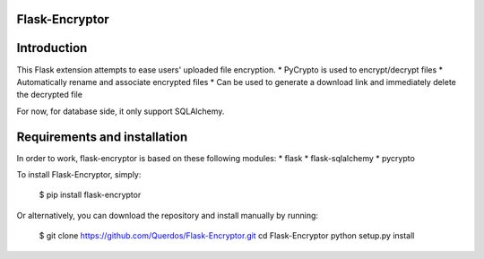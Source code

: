 Flask-Encryptor
----------------

Introduction
----------------
This Flask extension attempts to ease users' uploaded file encryption.
* PyCrypto is used to encrypt/decrypt files
* Automatically rename and associate encrypted files
* Can be used to generate a download link and immediately delete the decrypted file

For now, for database side, it only support SQLAlchemy.

Requirements and installation
------------------------------

In order to work, flask-encryptor is based on these following modules:
* flask
* flask-sqlalchemy
* pycrypto

To install Flask-Encryptor, simply:

    $ pip install flask-encryptor

Or alternatively, you can download the repository and install manually by running:

    $ git clone https://github.com/Querdos/Flask-Encryptor.git
    cd Flask-Encryptor
    python setup.py install
